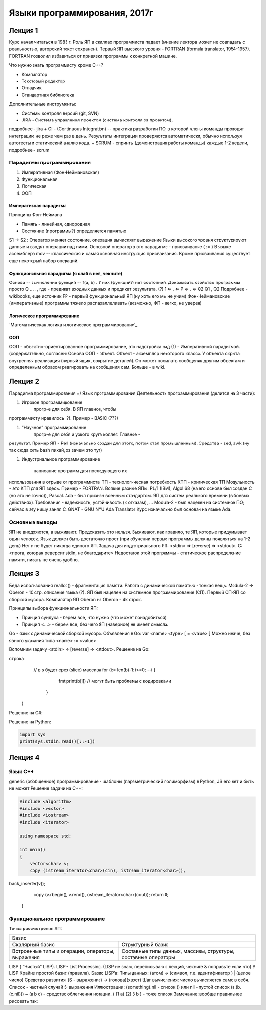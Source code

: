 =============================
Языки программирования, 2017г
=============================

Лекция 1
========

Курс начал читаться в 1983 г. Роль ЯП в скиллах программиста падает (мнение
лектора может не совпадать с реальностью, авторский текст сохранен).
Первый ЯП высокого уровня - FORTRAN (formula translator, 1954-1957). FORTRAN
позволил избавиться от привязки программы к конкретной машине.

Что нужно знать программисту кроме C++?

+ Компилятор
+ Текстовый редактор
+ Отладчик
+ Стандартная библиотека

Дополнительные инструменты:

+ Системы контроля версий (git, SVN)
+ JIRA - Система управления проектом (система контроля за проектом),
подробнее - jira
+ CI - (Continuous Integration) -- практика разработки ПО, в которой члены
команды проводят интеграцию не реже чем раз в день. Результаты
интеграции проверяются автоматически, обычно используя автотесты и
статический анализ кода.
+ SCRUM - спринты (демонстрация работы команды) каждые 1-2 недели,
подробнее - scrum

Парадигмы программирования
--------------------------

1. Императивная (Фон-Неймановская)
2. Функциональная
3. Логическая
4. ООП

Императивная парадигма
''''''''''''''''''''''

Принципы Фон-Неймана

+ Память - линейная, однородная
+ Состояние (программы?) определяется памятью
S1 → S2
: Оператор меняет состояние, операция вычисляет выражение
Языки высокого уровня структурируют данные и вводят операции над ними.
Основной оператор в это парадигме - присваивание ( := )
В языке ассемблера mov -- классическая и самая основная инструкция присваивания.
Кроме присваивания существует еще некоторый набор операций.

Функциональная парадигма (я слаб в ней, чекните)
'''''''''''''''''''''''''''''''''''''''''''''''

Основа -- вычисление функций -- f(a, b) .
У них (функций?) нет состояний.
Доказывать свойство программы просто
Q .. .. , где - предикат входных данных и предикат результата. (?) 1 ⇐ . ⇐ P ⇐ . ⇐ Q2 Q1
, Q2
Подробнее - wikibooks, еще источник
FP​ - первый функциональный ЯП (ну хоть его мы не учим)
Фон-Неймановские (императивные) программы тяжело распараллеливать (возможно,
ФП - легко, не уверен)

Логическое программирование
'''''''''''''''''''''''''''

`Математическая логика и логическое программирование`_

.. _Математическая логика и логическое программирование:: http://mk.cs.msu.ru/index.php/%D0%9C%D0%B0%D1%82%D0%B5%D0%BC%D0%B0%D1%82%D0%B8%D1%87%D0%B5%D1%81%D0%BA%D0%B0%D1%8F_%D0%BB%D0%BE%D0%B3%D0%B8%D0%BA%D0%B0_%D0%B8_%D0%BB%D0%BE%D0%B3%D0%B8%D1%87%D0%B5%D1%81%D0%BA%D0%BE%D0%B5_%D0%BF%D1%80%D0%BE%D0%B3%D1%80%D0%B0%D0%BC%D0%BC%D0%B8%D1%80%D0%BE%D0%B2%D0%B0%D0%BD%D0%B8%D0%B5_(3-%D0%B9_%D0%BF%D0%BE%D1%82%D0%BE%D0%BA)

ООП
'''

ООП - объектно-ориентированное программирование, это надстройка над (1) -
Императивной парадигмой. (содержательно, согласен)
Основа ООП - объект.
Объект - экземпляр некоторого класса.
У объекта скрыта внутренняя реализация (черный ящик, сокрытие деталей).
Он может посылать сообщения другим объектам и определенным образом
реагировать на сообщения сам.
Больше - в wiki.

Лекция 2
========

Парадигма программирования =/ Язык программирования
Деятельность программирования (делится на 3 части):

#. Игровое программирование
    прогр-е для себя. В ЯП главное, чтобы
программисту нравилось (?). Пример - BASIC​ (???)

#. “Научное” программирование 
    прогр-е для себя и узкого круга коллег. Главное -
результат. Пример ЯП - Perl​ (изначально создан для этого, потом стал
промышленным). Средства - sed, awk (ну так сюда хоть bash пихай, хз зачем
это тут)

#. Индустриальное программирование  

    написание программ для последующего их
использования в отрыве от программиста.
ТП - технологическая потребность
КТП - критическая ТП
Модульность - это КТП для ЯП здесь.
Пример - FORTRAN​.
Всякие разные ЯПы:
PL/1​ (IBM), Algol 68​ (на его основе был создан С​ (но это не точно)), Pascal​.
Ada​ - был признан военным стандартом. ЯП для систем реального времени (в боевых
действиях). Требования - надежность, устойчивость (к отказам), ...
Modula-2​ - был нацелен на системное ПО; сейчас в эту нишу занял С.
GNAT ​- GNU NYU Ada Translator
Курс изначально был основан на языке Ada.

Основные выводы
---------------

ЯП не внедряются, а выживают. Предсказать это нельзя. Выживают, как правило, те
ЯП, которые придумывает один человек.
Язык должен быть достаточно прост (при обучении первые программы должны
появляться на 1-2 день)
Нет и не будет никогда единого ЯП.
Задача для индустриального ЯП:
<stdin> => [reverse] => <stdout>.
C:
<прога, которая реверсит stdin, не благодарите>
Недостаток этой программы - статическое распределение памяти, писать не очень
удобно.

Лекция 3
========

Беда использования realloc() - фрагментация памяти.
Работа с динамической памятью - тонкая вещь.
Modula-2​ -> Oberon ​- 10 стр. описание языка (?).
ЯП был нацелен на системное программирование (СП). Первый СП-ЯП со сборкой
мусора. Компилятор ЯП Oberon на Oberon - 4k строк.

Принципы выбора функциональности ЯП:

+ Принцип сундука - берем все, что нужно (что может понадобиться)
+ Принцип <...> - берем все, без чего ЯП (наверное) не имеет смысла.
Go​ - язык с динамической сборкой мусора.
Объявления в Go: var <name> <type> [ = <value> ]
Можно иначе, без явного указания типа <name> :=​ <value>

Вспомним задачу <stdin> => [reverse] => <stdout>.
Решение на Go:

.. code-block:: go
    import {
        “put”,
        “OS”,
        “io/ioutil”,
        “string"
    }
    func main() {
        rdr := os.stdin // объявление переменной rdr
        b, err := ioutil.ReadAll(rdr) //b - массив байт, ReadAll()
        // возвращает кортеж
        if err != nil {
            panic (“Bad Input”)
        }
        b := string(b)
        // альтернатива - s := string.Split(b, “”), “” - пустая
строка
        // в s будет срез (slice) массива
        for (i:= len(b)-1; i>=0; --i {
            fmt.print(b[i]) // могут быть проблемы с кодировками
         }
    }
    
Решение на C#​:

.. code-block:: c#


Решение на Python​:

.. code-block:: python

    import sys
    print(sys.stdin.read()[::-1])
    
Лекция 4
========

Язык С++
--------

generic (обобщенное) программирование - шаблоны (параметрический полиморфизм)
в Python​, JS​ его нет и быть не может
Решение задачи на C++:

.. code-block:: c++

    #include <algorithm>
    #include <vector>
    #include <iostream>
    #include <iterator>
    
    using namespace std;
    
    int main()
    {
        vector<char> v;
        copy (istream_iterator<char>(cin), istream_iterator<char>(),
back_inserter(v));
        copy (v.rbegin(), v.rend(), ostream_iterator<char>(cout));
        return 0;
    }
    
Функциональное программирование
-------------------------------

Точка рассмотрения ЯП:

+-------------------------------------------------+
|                      Базис                      |
+------------------------+------------------------+
| Скалярный базис        | Структурный базис      |
+------------------------+------------------------+
| Встроенные типы        | Составные типы данных, |
| и операции, операторы, | массивы, структуры,    |
| выражения              | составные операторы    |
+------------------------+------------------------+

LISP​ ( “Чистый” LISP). LISP​ - List Processing.
(LISP не знаю, переписываю с лекций, чекните & поправьте если что)
У LISP ​Крайне простой базис (правила).
Базис LISP’a​:
Типы данных: (атом) -> (символ, т.е. идентификатор ) | (целое число)
Средство развития: (S - выражение) -> (голова)(хвост)
Шаг вычисления: число вычисляется само в себя.
Список - частный случай S-выражения
Иллюстрации:
(something).nil - список
() или nil - пустой список
(a.(b.(c.nil))) ~ (a b c) - средство облегчения нотации.
( (1 a) (2) 3 b ) - тоже список
Замечание: вообще правильнее рисовать так: